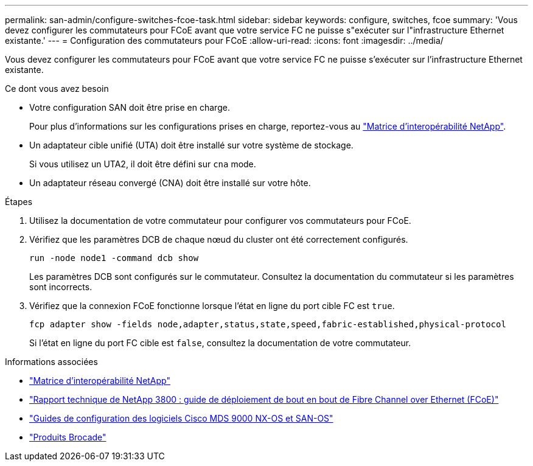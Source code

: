 ---
permalink: san-admin/configure-switches-fcoe-task.html 
sidebar: sidebar 
keywords: configure, switches, fcoe 
summary: 'Vous devez configurer les commutateurs pour FCoE avant que votre service FC ne puisse s"exécuter sur l"infrastructure Ethernet existante.' 
---
= Configuration des commutateurs pour FCoE
:allow-uri-read: 
:icons: font
:imagesdir: ../media/


[role="lead"]
Vous devez configurer les commutateurs pour FCoE avant que votre service FC ne puisse s'exécuter sur l'infrastructure Ethernet existante.

.Ce dont vous avez besoin
* Votre configuration SAN doit être prise en charge.
+
Pour plus d'informations sur les configurations prises en charge, reportez-vous au https://mysupport.netapp.com/matrix["Matrice d'interopérabilité NetApp"^].

* Un adaptateur cible unifié (UTA) doit être installé sur votre système de stockage.
+
Si vous utilisez un UTA2, il doit être défini sur `cna` mode.

* Un adaptateur réseau convergé (CNA) doit être installé sur votre hôte.


.Étapes
. Utilisez la documentation de votre commutateur pour configurer vos commutateurs pour FCoE.
. Vérifiez que les paramètres DCB de chaque nœud du cluster ont été correctement configurés.
+
[source, cli]
----
run -node node1 -command dcb show
----
+
Les paramètres DCB sont configurés sur le commutateur. Consultez la documentation du commutateur si les paramètres sont incorrects.

. Vérifiez que la connexion FCoE fonctionne lorsque l'état en ligne du port cible FC est `true`.
+
[source, cli]
----
fcp adapter show -fields node,adapter,status,state,speed,fabric-established,physical-protocol
----
+
Si l'état en ligne du port FC cible est `false`, consultez la documentation de votre commutateur.



.Informations associées
* https://mysupport.netapp.com/matrix["Matrice d'interopérabilité NetApp"^]
* http://www.netapp.com/us/media/tr-3800.pdf["Rapport technique de NetApp 3800 : guide de déploiement de bout en bout de Fibre Channel over Ethernet (FCoE)"^]
* http://www.cisco.com/en/US/products/ps5989/products_installation_and_configuration_guides_list.html["Guides de configuration des logiciels Cisco MDS 9000 NX-OS et SAN-OS"]
* http://www.brocade.com/products/all/index.page["Produits Brocade"]


